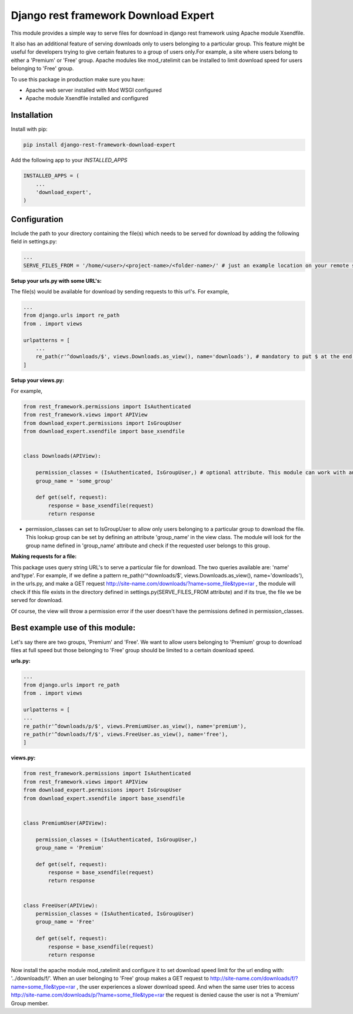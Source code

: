 Django rest framework Download Expert
=====================================

This module provides a simple way to serve files for download in django rest framework using Apache module Xsendfile.

It also has an additional feature of serving downloads only to users belonging to a particular group. This feature might 
be useful for developers trying to give certain features to a group of users only.For example, a site where users belong to 
either a 'Premium' or 'Free' group. Apache modules like mod_ratelimit can be installed to limit download speed for users
belonging to 'Free' group.

To use this package in production make sure you have:

* Apache web server installed with Mod WSGI configured

* Apache module Xsendfile installed and configured

Installation
------------

Install with pip:

.. code-block:: python

    pip install django-rest-framework-download-expert


Add the following app to your `INSTALLED_APPS`

.. code-block:: python

    INSTALLED_APPS = (
        ...
        'download_expert',
    )


Configuration
-------------

Include the path to your directory containing the file(s) which needs to be served for download by adding the following field in settings.py:

.. code-block:: python

    ...
    SERVE_FILES_FROM = '/home/<user>/<project-name>/<folder-name>/' # just an example location on your remote server. The <folder-name> could be anywhere on the server. However, I recommend keeping it somewhere inside your 'home/<user>/<project-name>/' directory.


**Setup your urls.py with some URL's:**

The file(s) would be available for download by sending requests to this url's.
For example,

.. code-block:: python

    ...
    from django.urls import re_path
    from . import views

    urlpatterns = [
        ...
        re_path(r'^downloads/$', views.Downloads.as_view(), name='downloads'), # mandatory to put $ at the end of the url
    ]
    
**Setup your views.py:**

For example,

.. code-block:: python

    from rest_framework.permissions import IsAuthenticated
    from rest_framework.views import APIView
    from download_expert.permissions import IsGroupUser
    from download_expert.xsendfile import base_xsendfile
    
    
    class Downloads(APIView):

        permission_classes = (IsAuthenticated, IsGroupUser,) # optional attribute. This module can work with any 3rd party authentication module
        group_name = 'some_group' 

        def get(self, request):
            response = base_xsendfile(request)
            return response

* permission_classes can set to IsGroupUser to allow only users belonging to a particular group to download the file. This lookup group can be set by defining an attribute 'group_name' in the view class. The module will look for the group name defined in 'group_name' attribute and check if the requested user belongs to this group.

**Making requests for a file:**

This package uses query string URL's to serve a particular file for download.
The two queries available are: 'name' and'type'.
For example, if we define a pattern re_path(r'^downloads/$', views.Downloads.as_view(), name='downloads'),  in the urls.py,
and make a GET request http://site-name.com/downloads/?name=some_file&type=rar , the module will check if this file exists in the
directory defined in settings.py(SERVE_FILES_FROM attribute) and if its true, the file we be served for download.

Of course, the view will throw a permission error if the user doesn't have the permissions defined in permission_classes.

Best example use of this module:
--------------------------------

Let's say there are two groups, 'Premium' and 'Free'. We want to allow users belonging to 'Premium' group to download files at
full speed but those belonging to 'Free' group should be limited to a certain download speed.

**urls.py:**

.. code-block:: python

    ...
    from django.urls import re_path
    from . import views

    urlpatterns = [
    ...
    re_path(r'^downloads/p/$', views.PremiumUser.as_view(), name='premium'),
    re_path(r'^downloads/f/$', views.FreeUser.as_view(), name='free'),
    ]

**views.py:**

.. code-block:: python

    from rest_framework.permissions import IsAuthenticated
    from rest_framework.views import APIView
    from download_expert.permissions import IsGroupUser
    from download_expert.xsendfile import base_xsendfile


    class PremiumUser(APIView):

        permission_classes = (IsAuthenticated, IsGroupUser,)
        group_name = 'Premium'

        def get(self, request):
            response = base_xsendfile(request)
            return response


    class FreeUser(APIView):
        permission_classes = (IsAuthenticated, IsGroupUser)
        group_name = 'Free'

        def get(self, request):
            response = base_xsendfile(request)
            return response

Now  install the apache module mod_ratelimit and configure it to set download speed limit for the url ending with: '../downloads/f/'.
When an user belonging to 'Free' group makes a GET request to http://site-name.com/downloads/f/?name=some_file&type=rar ,
the user experiences a slower download speed. And when the same user tries to access http://site-name.com/downloads/p/?name=some_file&type=rar the request is denied cause the user is not a 'Premium' Group member.
